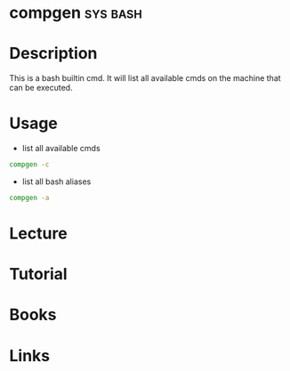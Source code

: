 #+TAGS: sys bash


* compgen                                                          :sys:bash:
* Description
This is a bash builtin cmd. It will list all available cmds on the machine that can be executed.
* Usage
- list all available cmds
#+BEGIN_SRC sh
compgen -c
#+END_SRC

- list all bash aliases
#+BEGIN_SRC sh
compgen -a
#+END_SRC


* Lecture
* Tutorial
* Books
* Links
